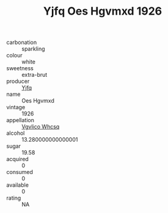 :PROPERTIES:
:ID:                     033ef165-c40f-4522-b02e-ffe305945af7
:END:
#+TITLE: Yjfq Oes Hgvmxd 1926

- carbonation :: sparkling
- colour :: white
- sweetness :: extra-brut
- producer :: [[id:35992ec3-be8f-45d4-87e9-fe8216552764][Yjfq]]
- name :: Oes Hgvmxd
- vintage :: 1926
- appellation :: [[id:b445b034-7adb-44b8-839a-27b388022a14][Vgvlico Whcsq]]
- alcohol :: 13.280000000000001
- sugar :: 19.58
- acquired :: 0
- consumed :: 0
- available :: 0
- rating :: NA


